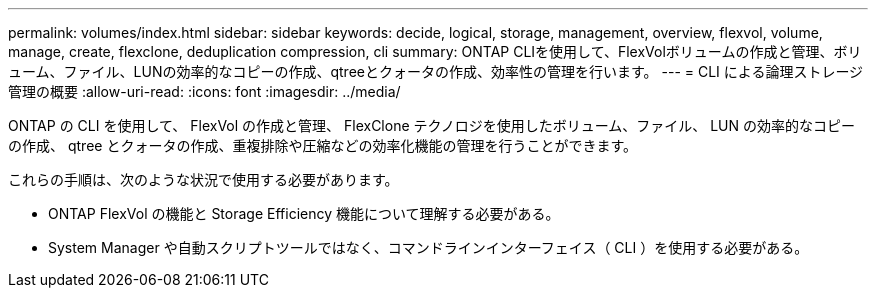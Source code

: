 ---
permalink: volumes/index.html 
sidebar: sidebar 
keywords: decide, logical, storage, management, overview, flexvol, volume, manage, create, flexclone, deduplication compression, cli 
summary: ONTAP CLIを使用して、FlexVolボリュームの作成と管理、ボリューム、ファイル、LUNの効率的なコピーの作成、qtreeとクォータの作成、効率性の管理を行います。 
---
= CLI による論理ストレージ管理の概要
:allow-uri-read: 
:icons: font
:imagesdir: ../media/


[role="lead"]
ONTAP の CLI を使用して、 FlexVol の作成と管理、 FlexClone テクノロジを使用したボリューム、ファイル、 LUN の効率的なコピーの作成、 qtree とクォータの作成、重複排除や圧縮などの効率化機能の管理を行うことができます。

これらの手順は、次のような状況で使用する必要があります。

* ONTAP FlexVol の機能と Storage Efficiency 機能について理解する必要がある。
* System Manager や自動スクリプトツールではなく、コマンドラインインターフェイス（ CLI ）を使用する必要がある。

